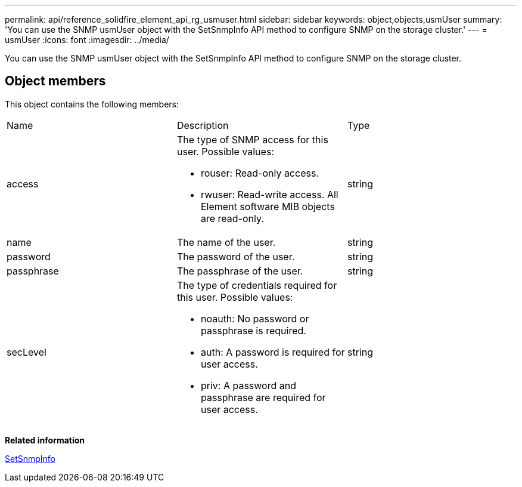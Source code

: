 ---
permalink: api/reference_solidfire_element_api_rg_usmuser.html
sidebar: sidebar
keywords: object,objects,usmUser
summary: 'You can use the SNMP usmUser object with the SetSnmpInfo API method to configure SNMP on the storage cluster.'
---
= usmUser
:icons: font
:imagesdir: ../media/

[.lead]
You can use the SNMP usmUser object with the SetSnmpInfo API method to configure SNMP on the storage cluster.

== Object members

This object contains the following members:

|===
| Name| Description| Type
a|
access
a|
The type of SNMP access for this user. Possible values:

* rouser: Read-only access.
* rwuser: Read-write access. All Element software MIB objects are read-only.

a|
string
a|
name
a|
The name of the user.
a|
string
a|
password
a|
The password of the user.
a|
string
a|
passphrase
a|
The passphrase of the user.
a|
string
a|
secLevel
a|
The type of credentials required for this user. Possible values:

* noauth: No password or passphrase is required.
* auth: A password is required for user access.
* priv: A password and passphrase are required for user access.

a|
string
|===
*Related information*

xref:reference_solidfire_element_api_rg_setsnmpinfo.adoc[SetSnmpInfo]
